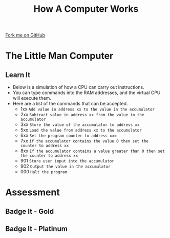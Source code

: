 #+STARTUP:indent
#+HTML_HEAD: <link rel="stylesheet" type="text/css" href="css/styles.css"/>
#+HTML_HEAD_EXTRA: <link href='http://fonts.googleapis.com/css?family=Ubuntu+Mono|Ubuntu' rel='stylesheet' type='text/css'>
#+OPTIONS: f:nil author:nil num:1 creator:nil timestamp:nil  
#+TITLE: How A Computer Works
#+AUTHOR: Marc Scott

#+BEGIN_HTML
<div class=ribbon>
<a href="https://github.com/MarcScott/8-CS-Computers">Fork me on GitHub</a>
</div>
#+END_HTML

* COMMENT Use as a template
:PROPERTIES:
:HTML_CONTAINER_CLASS: activity
:END:
** Learn It
:PROPERTIES:
:HTML_CONTAINER_CLASS: learn
:END:

** Research It
:PROPERTIES:
:HTML_CONTAINER_CLASS: research
:END:

** Design It
:PROPERTIES:
:HTML_CONTAINER_CLASS: design
:END:

** Build It
:PROPERTIES:
:HTML_CONTAINER_CLASS: build
:END:

** Test It
:PROPERTIES:
:HTML_CONTAINER_CLASS: test
:END:

** Run It
:PROPERTIES:
:HTML_CONTAINER_CLASS: run
:END:

** Document It
:PROPERTIES:
:HTML_CONTAINER_CLASS: document
:END:

** Code It
:PROPERTIES:
:HTML_CONTAINER_CLASS: code
:END:

** Program It
:PROPERTIES:
:HTML_CONTAINER_CLASS: program
:END:

** Try It
:PROPERTIES:
:HTML_CONTAINER_CLASS: try
:END:

** Badge It
:PROPERTIES:
:HTML_CONTAINER_CLASS: badge
:END:

** Save It
:PROPERTIES:
:HTML_CONTAINER_CLASS: save
:END:
* The Little Man Computer
:PROPERTIES:
:HTML_CONTAINER_CLASS: activity
:END:
** Learn It
- Below is a simulation of how a CPU can carry out instructions.
- You can type commands into the RAM addresses, and the virtual CPU will execute them.
- Here are a list of the commands that can be accepted.
  - 1xx =Add value in address xx to the value in the accumulator=
  - 2xx =Subtract value in address xx from the value in the accumulator=
  - 3xx =Store the value of the accumulator to address xx=
  - 5xx =Load the value from address xx to the accumulator=
  - 6xx =Set the program counter to address xx==
  - 7xx =If the accumulator contains the value 0 then set the counter to address xx=
  - 8xx =If the accumulator contains a value greater than 0 then set the counter to address xx=
  - 901 =Store user input into the accumulator=
  - 902 =Output the value in the accumulator=
  - 000 =Halt the program=
:PROPERTIES:
:HTML_CONTAINER_CLASS: learn
:END:
#+BEGIN_HTML
<object data="js/LMC.html" width='100%' height='600px'></object>
#+END_HTML
* Assessment
:PROPERTIES:
:HTML_CONTAINER_CLASS: activity
:END:
** Badge It - Gold
:PROPERTIES:
:HTML_CONTAINER_CLASS: badge
:END:

** Badge It - Platinum
:PROPERTIES:
:HTML_CONTAINER_CLASS: badge
:END:

